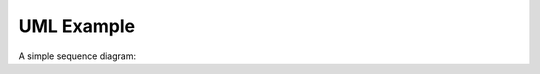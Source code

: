 UML Example
===========

A simple sequence diagram:

.. uml::

   @startuml
   actor Developer
   participant "Sphinx CLI" as SP
   participant "Documentation" as DOC

   Developer -> SP: sphinx-quickstart
   note right: New documentation project

   Developer -> SP: sphinx-build
   note right: Build the documentation 

   SP -> DOC: Generate to pdf
   @enduml

